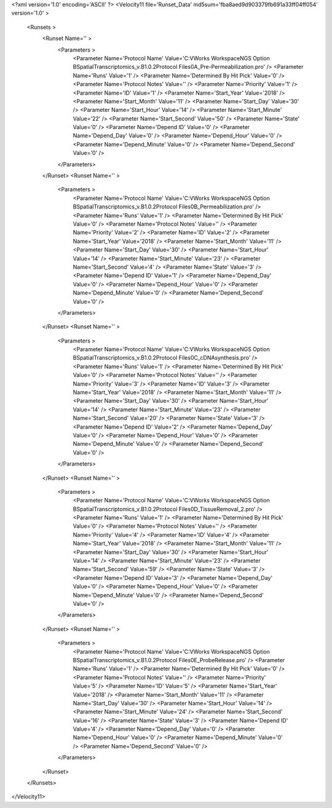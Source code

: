 <?xml version='1.0' encoding='ASCII' ?>
<Velocity11 file='Runset_Data' md5sum='fba8aed9d903379fb691a33ff04ff054' version='1.0' >
	<Runsets >
		<Runset Name='' >
			<Parameters >
				<Parameter Name='Protocol Name' Value='C:\VWorks Workspace\NGS Option B\SpatialTranscriptomics_v.B1.0.2\Protocol Files\0A_Pre-Permeabilization.pro' />
				<Parameter Name='Runs' Value='1' />
				<Parameter Name='Determined By Hit Pick' Value='0' />
				<Parameter Name='Protocol Notes' Value='' />
				<Parameter Name='Priority' Value='1' />
				<Parameter Name='ID' Value='1' />
				<Parameter Name='Start_Year' Value='2018' />
				<Parameter Name='Start_Month' Value='11' />
				<Parameter Name='Start_Day' Value='30' />
				<Parameter Name='Start_Hour' Value='14' />
				<Parameter Name='Start_Minute' Value='22' />
				<Parameter Name='Start_Second' Value='50' />
				<Parameter Name='State' Value='0' />
				<Parameter Name='Depend ID' Value='0' />
				<Parameter Name='Depend_Day' Value='0' />
				<Parameter Name='Depend_Hour' Value='0' />
				<Parameter Name='Depend_Minute' Value='0' />
				<Parameter Name='Depend_Second' Value='0' />
			</Parameters>
		</Runset>
		<Runset Name='' >
			<Parameters >
				<Parameter Name='Protocol Name' Value='C:\VWorks Workspace\NGS Option B\SpatialTranscriptomics_v.B1.0.2\Protocol Files\0B_Permeabilization.pro' />
				<Parameter Name='Runs' Value='1' />
				<Parameter Name='Determined By Hit Pick' Value='0' />
				<Parameter Name='Protocol Notes' Value='' />
				<Parameter Name='Priority' Value='2' />
				<Parameter Name='ID' Value='2' />
				<Parameter Name='Start_Year' Value='2018' />
				<Parameter Name='Start_Month' Value='11' />
				<Parameter Name='Start_Day' Value='30' />
				<Parameter Name='Start_Hour' Value='14' />
				<Parameter Name='Start_Minute' Value='23' />
				<Parameter Name='Start_Second' Value='4' />
				<Parameter Name='State' Value='3' />
				<Parameter Name='Depend ID' Value='1' />
				<Parameter Name='Depend_Day' Value='0' />
				<Parameter Name='Depend_Hour' Value='0' />
				<Parameter Name='Depend_Minute' Value='0' />
				<Parameter Name='Depend_Second' Value='0' />
			</Parameters>
		</Runset>
		<Runset Name='' >
			<Parameters >
				<Parameter Name='Protocol Name' Value='C:\VWorks Workspace\NGS Option B\SpatialTranscriptomics_v.B1.0.2\Protocol Files\0C_cDNAsynthesis.pro' />
				<Parameter Name='Runs' Value='1' />
				<Parameter Name='Determined By Hit Pick' Value='0' />
				<Parameter Name='Protocol Notes' Value='' />
				<Parameter Name='Priority' Value='3' />
				<Parameter Name='ID' Value='3' />
				<Parameter Name='Start_Year' Value='2018' />
				<Parameter Name='Start_Month' Value='11' />
				<Parameter Name='Start_Day' Value='30' />
				<Parameter Name='Start_Hour' Value='14' />
				<Parameter Name='Start_Minute' Value='23' />
				<Parameter Name='Start_Second' Value='20' />
				<Parameter Name='State' Value='3' />
				<Parameter Name='Depend ID' Value='2' />
				<Parameter Name='Depend_Day' Value='0' />
				<Parameter Name='Depend_Hour' Value='0' />
				<Parameter Name='Depend_Minute' Value='0' />
				<Parameter Name='Depend_Second' Value='0' />
			</Parameters>
		</Runset>
		<Runset Name='' >
			<Parameters >
				<Parameter Name='Protocol Name' Value='C:\VWorks Workspace\NGS Option B\SpatialTranscriptomics_v.B1.0.2\Protocol Files\0D_TissueRemoval_2.pro' />
				<Parameter Name='Runs' Value='1' />
				<Parameter Name='Determined By Hit Pick' Value='0' />
				<Parameter Name='Protocol Notes' Value='' />
				<Parameter Name='Priority' Value='4' />
				<Parameter Name='ID' Value='4' />
				<Parameter Name='Start_Year' Value='2018' />
				<Parameter Name='Start_Month' Value='11' />
				<Parameter Name='Start_Day' Value='30' />
				<Parameter Name='Start_Hour' Value='14' />
				<Parameter Name='Start_Minute' Value='23' />
				<Parameter Name='Start_Second' Value='59' />
				<Parameter Name='State' Value='3' />
				<Parameter Name='Depend ID' Value='3' />
				<Parameter Name='Depend_Day' Value='0' />
				<Parameter Name='Depend_Hour' Value='0' />
				<Parameter Name='Depend_Minute' Value='0' />
				<Parameter Name='Depend_Second' Value='0' />
			</Parameters>
		</Runset>
		<Runset Name='' >
			<Parameters >
				<Parameter Name='Protocol Name' Value='C:\VWorks Workspace\NGS Option B\SpatialTranscriptomics_v.B1.0.2\Protocol Files\0E_ProbeRelease.pro' />
				<Parameter Name='Runs' Value='1' />
				<Parameter Name='Determined By Hit Pick' Value='0' />
				<Parameter Name='Protocol Notes' Value='' />
				<Parameter Name='Priority' Value='5' />
				<Parameter Name='ID' Value='5' />
				<Parameter Name='Start_Year' Value='2018' />
				<Parameter Name='Start_Month' Value='11' />
				<Parameter Name='Start_Day' Value='30' />
				<Parameter Name='Start_Hour' Value='14' />
				<Parameter Name='Start_Minute' Value='24' />
				<Parameter Name='Start_Second' Value='16' />
				<Parameter Name='State' Value='3' />
				<Parameter Name='Depend ID' Value='4' />
				<Parameter Name='Depend_Day' Value='0' />
				<Parameter Name='Depend_Hour' Value='0' />
				<Parameter Name='Depend_Minute' Value='0' />
				<Parameter Name='Depend_Second' Value='0' />
			</Parameters>
		</Runset>
	</Runsets>
</Velocity11>